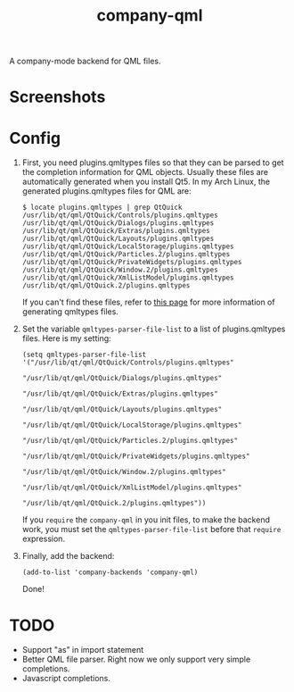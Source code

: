 #+TITLE: company-qml
A company-mode backend for QML files.

* Screenshots
  [[./screenshots/object.png]]
  [[./screenshots/field.png]]
  [[./screenshots/global.png]]

* Config
  1. First, you need plugins.qmltypes files so that they can be parsed to get
     the completion information for QML objects. Usually these files are
     automatically generated when you install Qt5. In my Arch Linux, the
     generated plugins.qmltypes files for QML are:
     : $ locate plugins.qmltypes | grep QtQuick
     : /usr/lib/qt/qml/QtQuick/Controls/plugins.qmltypes
     : /usr/lib/qt/qml/QtQuick/Dialogs/plugins.qmltypes
     : /usr/lib/qt/qml/QtQuick/Extras/plugins.qmltypes
     : /usr/lib/qt/qml/QtQuick/Layouts/plugins.qmltypes
     : /usr/lib/qt/qml/QtQuick/LocalStorage/plugins.qmltypes
     : /usr/lib/qt/qml/QtQuick/Particles.2/plugins.qmltypes
     : /usr/lib/qt/qml/QtQuick/PrivateWidgets/plugins.qmltypes
     : /usr/lib/qt/qml/QtQuick/Window.2/plugins.qmltypes
     : /usr/lib/qt/qml/QtQuick/XmlListModel/plugins.qmltypes
     : /usr/lib/qt/qml/QtQuick.2/plugins.qmltypes

     If you can't find these files, refer to [[http://doc.qt.io/qtcreator/creator-qml-modules-with-plugins.html#generating-qmltypes-files][this page]] for more information of
     generating qmltypes files.
  2. Set the variable =qmltypes-parser-file-list= to a list of plugins.qmltypes
     files. Here is my setting:
     : (setq qmltypes-parser-file-list '("/usr/lib/qt/qml/QtQuick/Controls/plugins.qmltypes"
     :                                   "/usr/lib/qt/qml/QtQuick/Dialogs/plugins.qmltypes"
     :                                   "/usr/lib/qt/qml/QtQuick/Extras/plugins.qmltypes"
     :                                   "/usr/lib/qt/qml/QtQuick/Layouts/plugins.qmltypes"
     :                                   "/usr/lib/qt/qml/QtQuick/LocalStorage/plugins.qmltypes"
     :                                   "/usr/lib/qt/qml/QtQuick/Particles.2/plugins.qmltypes"
     :                                   "/usr/lib/qt/qml/QtQuick/PrivateWidgets/plugins.qmltypes"
     :                                   "/usr/lib/qt/qml/QtQuick/Window.2/plugins.qmltypes"
     :                                   "/usr/lib/qt/qml/QtQuick/XmlListModel/plugins.qmltypes"
     :                                   "/usr/lib/qt/qml/QtQuick.2/plugins.qmltypes"))

     If you =require= the =company-qml= in you init files, to make the backend
     work, you must set the =qmltypes-parser-file-list= before that =require=
     expression.
  3. Finally, add the backend:
     : (add-to-list 'company-backends 'company-qml)

     Done!

* *TODO*
- Support "as" in import statement
- Better QML file parser. Right now we only support very simple completions.
- Javascript completions.
